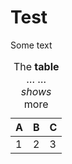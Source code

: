 * Test

Some text

#+name: t:table
#+caption: The *table* ...
#+caption: ... /shows/ more
| A | B | C |
|---+---+---|
| 1 | 2 | 3 |

